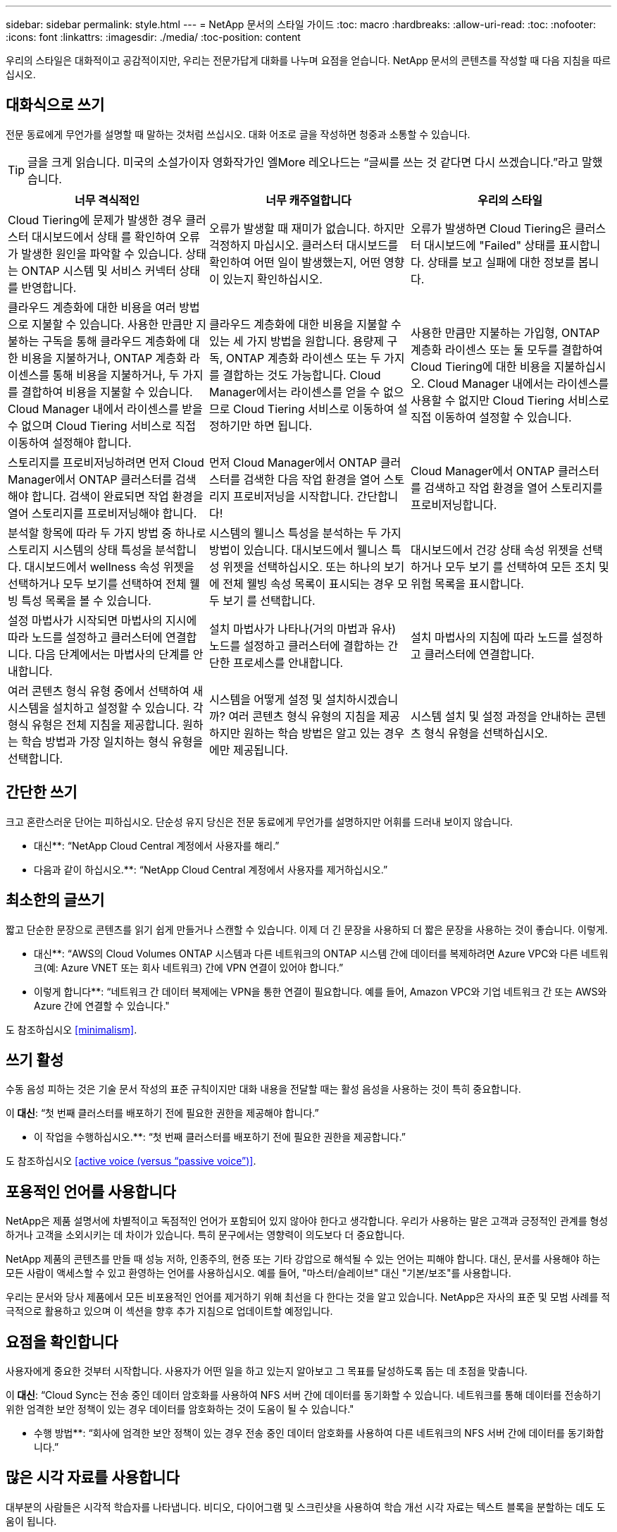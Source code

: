 ---
sidebar: sidebar 
permalink: style.html 
---
= NetApp 문서의 스타일 가이드
:toc: macro
:hardbreaks:
:allow-uri-read: 
:toc: 
:nofooter: 
:icons: font
:linkattrs: 
:imagesdir: ./media/
:toc-position: content


[role="lead"]
우리의 스타일은 대화적이고 공감적이지만, 우리는 전문가답게 대화를 나누며 요점을 얻습니다. NetApp 문서의 콘텐츠를 작성할 때 다음 지침을 따르십시오.



== 대화식으로 쓰기

전문 동료에게 무언가를 설명할 때 말하는 것처럼 쓰십시오. 대화 어조로 글을 작성하면 청중과 소통할 수 있습니다.


TIP: 글을 크게 읽습니다. 미국의 소설가이자 영화작가인 엘More 레오나드는 “글씨를 쓰는 것 같다면 다시 쓰겠습니다.”라고 말했습니다.

|===
| 너무 격식적인 | 너무 캐주얼합니다 | 우리의 스타일 


| Cloud Tiering에 문제가 발생한 경우 클러스터 대시보드에서 상태 를 확인하여 오류가 발생한 원인을 파악할 수 있습니다. 상태는 ONTAP 시스템 및 서비스 커넥터 상태를 반영합니다. | 오류가 발생할 때 재미가 없습니다. 하지만 걱정하지 마십시오. 클러스터 대시보드를 확인하여 어떤 일이 발생했는지, 어떤 영향이 있는지 확인하십시오. | 오류가 발생하면 Cloud Tiering은 클러스터 대시보드에 "Failed" 상태를 표시합니다. 상태를 보고 실패에 대한 정보를 봅니다. 


| 클라우드 계층화에 대한 비용을 여러 방법으로 지불할 수 있습니다. 사용한 만큼만 지불하는 구독을 통해 클라우드 계층화에 대한 비용을 지불하거나, ONTAP 계층화 라이센스를 통해 비용을 지불하거나, 두 가지를 결합하여 비용을 지불할 수 있습니다. Cloud Manager 내에서 라이센스를 받을 수 없으며 Cloud Tiering 서비스로 직접 이동하여 설정해야 합니다. | 클라우드 계층화에 대한 비용을 지불할 수 있는 세 가지 방법을 원합니다. 용량제 구독, ONTAP 계층화 라이센스 또는 두 가지를 결합하는 것도 가능합니다. Cloud Manager에서는 라이센스를 얻을 수 없으므로 Cloud Tiering 서비스로 이동하여 설정하기만 하면 됩니다. | 사용한 만큼만 지불하는 가입형, ONTAP 계층화 라이센스 또는 둘 모두를 결합하여 Cloud Tiering에 대한 비용을 지불하십시오. Cloud Manager 내에서는 라이센스를 사용할 수 없지만 Cloud Tiering 서비스로 직접 이동하여 설정할 수 있습니다. 


| 스토리지를 프로비저닝하려면 먼저 Cloud Manager에서 ONTAP 클러스터를 검색해야 합니다. 검색이 완료되면 작업 환경을 열어 스토리지를 프로비저닝해야 합니다. | 먼저 Cloud Manager에서 ONTAP 클러스터를 검색한 다음 작업 환경을 열어 스토리지 프로비저닝을 시작합니다. 간단합니다! | Cloud Manager에서 ONTAP 클러스터를 검색하고 작업 환경을 열어 스토리지를 프로비저닝합니다. 


| 분석할 항목에 따라 두 가지 방법 중 하나로 스토리지 시스템의 상태 특성을 분석합니다. 대시보드에서 wellness 속성 위젯을 선택하거나 모두 보기를 선택하여 전체 웰빙 특성 목록을 볼 수 있습니다. | 시스템의 웰니스 특성을 분석하는 두 가지 방법이 있습니다. 대시보드에서 웰니스 특성 위젯을 선택하십시오. 또는 하나의 보기에 전체 웰빙 속성 목록이 표시되는 경우 모두 보기 를 선택합니다. | 대시보드에서 건강 상태 속성 위젯을 선택하거나 모두 보기 를 선택하여 모든 조치 및 위험 목록을 표시합니다. 


| 설정 마법사가 시작되면 마법사의 지시에 따라 노드를 설정하고 클러스터에 연결합니다. 다음 단계에서는 마법사의 단계를 안내합니다. | 설치 마법사가 나타나(거의 마법과 유사) 노드를 설정하고 클러스터에 결합하는 간단한 프로세스를 안내합니다. | 설치 마법사의 지침에 따라 노드를 설정하고 클러스터에 연결합니다. 


| 여러 콘텐츠 형식 유형 중에서 선택하여 새 시스템을 설치하고 설정할 수 있습니다. 각 형식 유형은 전체 지침을 제공합니다. 원하는 학습 방법과 가장 일치하는 형식 유형을 선택합니다. | 시스템을 어떻게 설정 및 설치하시겠습니까? 여러 콘텐츠 형식 유형의 지침을 제공하지만 원하는 학습 방법은 알고 있는 경우에만 제공됩니다. | 시스템 설치 및 설정 과정을 안내하는 콘텐츠 형식 유형을 선택하십시오. 
|===


== 간단한 쓰기

크고 혼란스러운 단어는 피하십시오. 단순성 유지 당신은 전문 동료에게 무언가를 설명하지만 어휘를 드러내 보이지 않습니다.

** 대신**: “NetApp Cloud Central 계정에서 사용자를 해리.”

** 다음과 같이 하십시오.**: “NetApp Cloud Central 계정에서 사용자를 제거하십시오.”



== 최소한의 글쓰기

짧고 단순한 문장으로 콘텐츠를 읽기 쉽게 만들거나 스캔할 수 있습니다. 이제 더 긴 문장을 사용하되 더 짧은 문장을 사용하는 것이 좋습니다. 이렇게.

** 대신**: “AWS의 Cloud Volumes ONTAP 시스템과 다른 네트워크의 ONTAP 시스템 간에 데이터를 복제하려면 Azure VPC와 다른 네트워크(예: Azure VNET 또는 회사 네트워크) 간에 VPN 연결이 있어야 합니다.”

** 이렇게 합니다**: “네트워크 간 데이터 복제에는 VPN을 통한 연결이 필요합니다. 예를 들어, Amazon VPC와 기업 네트워크 간 또는 AWS와 Azure 간에 연결할 수 있습니다."

도 참조하십시오 <<minimalism>>.



== 쓰기 활성

수동 음성 피하는 것은 기술 문서 작성의 표준 규칙이지만 대화 내용을 전달할 때는 활성 음성을 사용하는 것이 특히 중요합니다.

이** 대신**: “첫 번째 클러스터를 배포하기 전에 필요한 권한을 제공해야 합니다.”

** 이 작업을 수행하십시오.**: “첫 번째 클러스터를 배포하기 전에 필요한 권한을 제공합니다.”

도 참조하십시오 <<active voice (versus “passive voice”)>>.



== 포용적인 언어를 사용합니다

NetApp은 제품 설명서에 차별적이고 독점적인 언어가 포함되어 있지 않아야 한다고 생각합니다. 우리가 사용하는 말은 고객과 긍정적인 관계를 형성하거나 고객을 소외시키는 데 차이가 있습니다. 특히 문구에서는 영향력이 의도보다 더 중요합니다.

NetApp 제품의 콘텐츠를 만들 때 성능 저하, 인종주의, 현증 또는 기타 강압으로 해석될 수 있는 언어는 피해야 합니다. 대신, 문서를 사용해야 하는 모든 사람이 액세스할 수 있고 환영하는 언어를 사용하십시오. 예를 들어, "마스터/슬레이브" 대신 "기본/보조"를 사용합니다.

우리는 문서와 당사 제품에서 모든 비포용적인 언어를 제거하기 위해 최선을 다 한다는 것을 알고 있습니다. NetApp은 자사의 표준 및 모범 사례를 적극적으로 활용하고 있으며 이 섹션을 향후 추가 지침으로 업데이트할 예정입니다.



== 요점을 확인합니다

사용자에게 중요한 것부터 시작합니다. 사용자가 어떤 일을 하고 있는지 알아보고 그 목표를 달성하도록 돕는 데 초점을 맞춥니다.

이** 대신**: “Cloud Sync는 전송 중인 데이터 암호화를 사용하여 NFS 서버 간에 데이터를 동기화할 수 있습니다. 네트워크를 통해 데이터를 전송하기 위한 엄격한 보안 정책이 있는 경우 데이터를 암호화하는 것이 도움이 될 수 있습니다."

** 수행 방법**: “회사에 엄격한 보안 정책이 있는 경우 전송 중인 데이터 암호화를 사용하여 다른 네트워크의 NFS 서버 간에 데이터를 동기화합니다.”



== 많은 시각 자료를 사용합니다

대부분의 사람들은 시각적 학습자를 나타냅니다. 비디오, 다이어그램 및 스크린샷을 사용하여 학습 개선 시각 자료는 텍스트 블록을 분할하는 데도 도움이 됩니다.

.예
* https://docs.netapp.com/us-en/occm/concept_accounts_aws.html["예 #1"^]
* https://docs.netapp.com/us-en/occm/task_getting_started_azure.html["예 #2"^]


도 참조하십시오 <<graphics>>.



== 스캔 가능한 콘텐츠를 만듭니다

제목, 목록 및 표를 사용하면 사용자가 원하는 항목을 검색할 수 있습니다.

.예
* https://docs.netapp.com/us-en/cloud_volumes/aws/task_activating_support_entitlement.html["예 #1"^]
* https://docs.netapp.com/us-en/cloud_volumes/aws/reference_selecting_service_level_and_quota.html["예 #2"^]




== 사용자 목표 또는 해당 목표의 특정 측면에 초점을 맞춥니다

일련의 작업을 완료하는 방법을 설명하는 경우 개념 및 참조 기반 정보를 포함하여 일련의 섹션에 모든 작업을 한 페이지에 배치합니다. 페이지를 너무 많이 클릭해야 하는 여러 개의 미니 페이지로 나누지 마십시오. 동시에 길고 위협적인 페이지를 만들지 마십시오. 페이지가 너무 긴 경우 최선의 판단력을 발휘하여 결정합니다.

.예
* https://docs.netapp.com/us-en/cloud_volumes/aws/task_activating_support_entitlement.html["예 #1"^]
* https://docs.netapp.com/us-en/occm/concept_ha.html["예 #2"^]




== 사용자의 목표에 맞게 콘텐츠를 구성합니다

사용자가 필요할 때 필요한 정보를 찾을 수 있도록 도와줍니다. 다음과 같이 콘텐츠를 구성하여 가능한 한 빨리 문서를 통해 문서를 주고 받을 수 있습니다.

좌측 내비게이션의 첫 번째 항목(고급):: 사용자가 달성하려는 목표에 따라 콘텐츠를 구성합니다. 예를 들어, 데이터 시작 또는 보호.
탐색의 두 번째 항목(중간 수준):: 목표를 구성하는 광범위한 작업을 중심으로 콘텐츠를 구성합니다. 예를 들어 재해 복구 설정 또는 데이터 보호 설정 등이 있습니다.
개별 페이지(상세 수준):: 광범위한 작업을 구성하는 개별 작업에 대한 콘텐츠를 구성합니다. 각 작업은 하나의 학습에 집중하거나 광범위한 작업의 측면을 수행하는 데 중점을 두고 있습니다. 예를 들어 재해 복구를 설정하는 데 필요한 작업이 있습니다.




== 글로벌 고객을 위한 글을 작성합니다

전 세계 고객과 파트너를 위해 글을 쓰고 있으며, 대부분의 컨텐츠는 인공신경망 기계 번역 도구나 번역으로 번역됩니다. 다음 지침을 따라 보다 명확한 문서를 작성하고 번역이 보다 쉬워집니다.

* 짧고 간단한 문장을 쓰십시오.
* 표준 문법 및 구두점 사용
* 한 단어에는 한 단어를 사용하고 한 단어에는 한 단어를 사용합니다.
* 일반적인 자궁 수축 사용.
* 그래픽을 사용하여 텍스트를 명확하게 표시하거나 바꿉니다.
* 그래픽에 텍스트를 포함하지 않도록 합니다.
* 문자열에 3개 이상의 명사를 사용하지 마십시오.
* 명확하지 않은 선행 기술을 피합니다.
* 전문 용어, 구어적 표현 및 은유를 피하십시오.
* 비기술적 예는 피하십시오.
* 하드 리턴과 간격을 사용하지 마십시오.
* 유머나 아이러니를 사용하지 마십시오.
* 차별적인 내용을 사용하지 마십시오.
* 특정 인물을 쓰기 전에는 성별에 편향된 언어를 사용하지 마십시오.




== A-Z 지침



=== 활성 음성("수동 음성"과 비교)

활성 음성의 경우, 문장의 주제는 행동의 실천자:

* 시스템을 부적절하게 종료하면 인터페이스에 경고 메시지가 표시됩니다.
* NetApp이 계약을 수주했습니다.


활성 음성이 또렷하고 또렷하게 메시지를 전달합니다. 수동 음성을 사용해야 하는 특별한 이유가 없는 한 활성 음성 및 주소 사용자를 직접 "사용자"로 사용합니다.

수동적 음성에 있어, 그 조치의 실행자가 불분명하다:

* 시스템이 부적절하게 종료될 경우 경고 메시지가 표시됩니다.
* NetApp이 계약을 체결했습니다.


다음과 같은 경우 수동 음성 사용:

* 누가 어떤 조치를 취했는지, 무엇을 수행했는지 알 수 없습니다.
* 당신은 작업 결과에 대해 사용자 책임을 회피하려고 합니다.
* 일부 필수 구성 요소 정보와 같이 이 정보를 쓸 수 없습니다.


추가 동사 규칙은 다음을 참조하십시오.

* https://docs.microsoft.com/en-us/style-guide/welcome/["Microsoft 작성 스타일 가이드"^]
* https://www.chicagomanualofstyle.org/home.html["시카고 스타일 설명서"^]
* https://www.merriam-webster.com/["메리암 - 웹스터 사전 온라인"^]




=== 주의

다음 레이블을 사용하여 기본 콘텐츠 흐름과 별도로 콘텐츠를 식별합니다.

* 참고
+
나머지 텍스트와 구분되어야 하는 중요한 정보는 참고를 사용하십시오. 사용자가 작업에 대해 배우거나 작업을 완료하는 데 필요하지 않은 "알기 좋은" 정보에 대해서는 참고를 사용하지 마십시오.

* 팁
+
항상 모범 사례 정보를 기본적으로 문서화하는 것이 당사의 정책이므로 팁을 가급적 사용하지 마십시오. 필요한 경우 팁을 사용하여 사용자가 제품을 사용하거나 단계 또는 작업을 쉽고 효율적으로 완료할 수 있도록 도와주는 모범 사례 정보를 포함합니다.

* 주의
+
사용자에게 치명적이거나 극히 위험한 신체 상해가 발생할 수 있는 조건이나 절차에 대해 경고하려면 주의를 기울이십시오.





=== 이후("1회" 대비)

* “After(이후)”를 사용하여 “컴퓨터를 연결한 후 컴퓨터를 켭니다.”라는 연대순으로 표시합니다.
* “한 번”은 “한 번”을 의미합니다.




=== 또한

* "추가"를 의미하려면 "또한"를 사용하십시오.
* "또는"을 사용하여 "대체"를 의미하지 마십시오.




=== 및/또는

더 정확한 용어가 있으면 선택합니다. 두 용어 중 어느 것도 다른 용어보다 정확하지 않은 경우 " 및/또는 "를 사용합니다.



=== 현재

"이유"를 의미하는 "있는 그대로"를 사용하지 마십시오.



=== 사용("사용" 또는 "사용")

* 를 사용하는 엔터티가 제목인 경우 "사용"을 사용합니다. "구성 요소 메뉴를 사용하여 리포지토리에 새 구성 요소를 추가할 수 있습니다."
* "사용" 또는 "사용"으로 문장을 시작할 수 있습니다. 제품 이름은 "SnapDrive을 사용하면 Windows 환경에서 가상 디스크와 스냅샷 복사본을 관리할 수 있습니다."로 허용됩니다.




=== CAN("있을 수 있음", "할 수 있음", "해야 함" 또는 "필수")

* "CAN"을 사용하여 "이 절차 중 언제든지 변경 내용을 커밋할 수 있습니다."라는 기능을 나타냅니다.
* 가능성을 나타내려면 "가능성"을 사용합니다. "여러 프로그램을 다운로드하면 처리 시간에 영향을 줄 수 있습니다."
* 기능이나 권한을 의미할 수 있으므로 모호한 "5월"을 사용하지 마십시오.
* 권장되지만 선택 가능한 작업을 나타내려면 "필수"를 사용합니다. 대신 "권장"과 같은 대체 문구를 사용하는 것이 좋습니다.
* 수동적인 "필수"를 사용하지 마십시오. 명령적 음성을 사용하여 생각을 지침으로 다시 언급하십시오. "필수"를 사용하는 경우 이를 사용하여 필요한 조치 또는 조건을 나타냅니다.




=== 대문자 표시

거의 모든 항목에 문장 스타일의 대문자 표시(소문자)를 사용합니다. 자본만:

* 표 제목을 포함한 문장과 제목의 첫 번째 단어입니다
* 문장 조각을 포함한 목록 항목의 첫 번째 단어
* 적절한 명사
* 문서 제목 및 자막(5자 이상의 모든 주요 단어 및 사전 위치 사용)
* UI 요소(인터페이스에서 대문자로 표시된 경우에만 해당) 그렇지 않으면 소문자로 사용하십시오.




=== 주의 사항

사용자에게 치명적이거나 극히 위험한 신체 상해가 발생할 수 있는 조건이나 절차에 대해 경고하려면 주의를 기울이십시오.

을 참조하십시오 <<admonitions>> 기본 콘텐츠 흐름과 별도로 콘텐츠를 식별하는 기타 레이블입니다.



=== 정합성

“전문 동료에게 무언가를 설명할 때 말하는 것처럼 쓰십시오.”는 모든 사람에게 다른 것을 의미합니다. 전문적인 대화 스타일을 통해 사용자와 연결하고 여러 명의 기고자들 사이에서 사소한 불일치를 자주 볼 수 있습니다.

* 콘텐츠를 명확하고 쉽게 만드는 데 집중합니다. 모든 콘텐츠가 명확하고 사용하기 쉬운다면 사소한 불일치는 문제가 되지 않습니다.
* 작성 페이지 내에서 일관성을 유지합니다.
* 항상 의 지침을 따르십시오 <<Write for a global audience>>.




=== 자궁 수축

수축은 대화 분위기를 강화하며 많은 수축은 이해하고 번역하기 쉽습니다.

* 다음과 같은 금기 작업을 사용합니다. 이해 및 번역이 쉽습니다.
+
|===


| 아닙니다 | 바로 여러분입니다 


| 그렇지 않습니다 | 우리는 


| 그렇지 않았습니다 | 바로 그것입니다 


| 그렇지 않았습니다 | 자, 그럼 


| 그렇지 않았습니다 | (향후 시제가 필요한 경우) 


| 그렇지 않습니다 | 안 함(향후 시제가 필요한 경우) 


| 하지 마십시오 | (향후 시제가 필요한 경우) 
|===
* 이해 및 번역이 어려운 다음과 같은 금기사항은 사용하지 마십시오.
+
|===


| 있습니다 | 필요합니다 


| 필요 없습니다 | 필요 없습니다 


| 그럴 수도 있습니다 | 할 수 없습니다 
|===




=== 확인("확인" 또는 "확인"과 비교)

* "확인"을 사용하여 "확인"을 말합니다. "해당"을 적절히 포함시키십시오. "그림 주위에 충분한 공백이 있는지 확인하십시오."
* 약속이나 보장을 암시하기 위해 "확인"을 사용하지 마십시오. "ONTAP 클러스터에서 NFS 및 CIFS 볼륨을 프로비저닝할 수 있도록 Cloud Manager를 사용하십시오."
* 사용자가 이미 존재하거나 이미 발생한 작업을 두 번 확인해야 함을 의미하는 경우 "확인" 또는 "확인"을 사용합니다. "NFS가 클러스터에 설정되어 있는지 확인"




=== 그래픽

유용한 일러스트레이션, 다이어그램, 흐름도, 화면 캡처 또는 기타 시각적 참조를 포함할 수 있는 기회를 위해 콘텐츠를 지속적으로 평가합니다. 그래픽은 종종 텍스트보다 복잡한 개념과 단계를 보다 명확하게 전달합니다.

* 그림의 통신 용도를 설명하십시오. “다음 그림은 후면 패널의 AC 전원 공급 장치 LED를 보여줍니다.
* 그림 위치를 "위" 또는 "아래"가 아닌 "다음" 또는 "이전"으로 참조하십시오.




=== 문법

달리 명시된 경우를 제외하고 다음에 설명된 문법, 문장 부호 및 맞춤법 규칙을 따릅니다.

* https://docs.microsoft.com/en-us/style-guide/welcome/["Microsoft 작성 스타일 가이드"^]
* https://www.chicagomanualofstyle.org/home.html["시카고 스타일 설명서"^]
* https://www.merriam-webster.com/["메리암 - 웹스터 사전 온라인"^]




=== 그렇지 않은 경우

"그렇지 않은 경우" 그 자체로 이전 문장을 참조하지 마십시오.

이** 대신**: “컴퓨터가 꺼져 있어야 합니다. 그렇지 않으면 끄십시오.”

** 다음을 수행하십시오.**: "컴퓨터가 꺼져 있는지 확인하십시오."



=== IF("여부" 또는 "시기")

* "If this, then" 구조물과 같은 조건을 나타내려면 "If" 를 사용합니다.
* 명시적이거나 묵시적이거나 "없는" 조건이 있는 경우 "여부"를 사용합니다. 번역의 편의를 위해 "여부"를 "여부"만으로 바꾸는 것이 가장 좋습니다.
* "시기"를 사용하여 경과 시간을 표시합니다.




=== 필수 음성

* 사용자 작업 목록에 대한 단계, 지침, 요청 및 제목에 필수 음성을 사용합니다.
+
** 작업 환경 페이지에서 검색 을 클릭하고 ONTAP 클러스터 를 선택합니다.
** "캠 핸들을 돌려 전원 공급 장치와 수평이 되도록 합니다."


* 수동 음성을 대체하기 위해 명령적 음성 사용을 고려하십시오.
+
이** 대신**: “첫 번째 클러스터를 배포하기 전에 필요한 권한을 제공해야 합니다.”

+
** 이 작업을 수행하십시오.**: “첫 번째 클러스터를 배포하기 전에 필요한 권한을 제공합니다.”

* 필수 음성을 사용하여 개념 및 참조 정보에 단계를 포함시키지 마십시오.




=== IP 및 IPv6 주소

예를 들어 IP 주소(IPv6 포함)의 경우 "10.x"로 시작하는 주소를 포함하는 것이 안전합니다.



=== 향후 기능 또는 릴리즈

기능 또는 기능이 "현재 지원되지 않음"이라고 말하는 것을 제외하고 예정된 제품 릴리스 또는 기능의 시기 또는 내용을 참조하지 마십시오.



=== KB 문서: 참조

해당하는 경우 콘텐츠의 KB(NetApp Knowledgebase) 문서를 참조하십시오. 리소스 페이지 및 GitHub 콘텐츠를 보려면 링크를 러닝 텍스트에 넣으십시오.



=== 목록

일반적으로 정보 목록은 텍스트 블록보다 스캔하고 흡수하기 쉽습니다. 복잡한 정보를 목록 형식으로 제공하여 단순화하는 방법을 고려하십시오. 다음은 몇 가지 일반적인 지침입니다. 하지만 여러분의 판단력을 발휘해 보십시오.

* 목록의 이유가 명확한지 확인합니다. 전체 문장, 결장이 있는 문장 조각 또는 제목이 있는 목록을 소개합니다.
* 목록은 2개에서 7개 사이의 항목을 포함해야 합니다. 일반적으로 각 항목의 정보가 짧을수록 목록을 스캔 가능한 상태로 유지하면서 더 많은 항목을 추가할 수 있습니다.
* 목록 항목은 가능한 한 스캔 가능한 상태여야 합니다. 목록 항목을 스캔 가능한 상태로 유지하는 방식으로 텍스트 블록을 사용하지 않도록 합니다.
* 목록 항목은 대문자로 시작해야 하며 목록 항목은 문법적으로 평행해야 합니다. 예를 들어, 각 항목을 명사 또는 동사로 시작합니다.
+
** 모든 목록 항목이 완전한 문장이면 마침표로 끝마치십시오.
** 모든 목록 항목이 문장 조각인 경우 마침표로 끝내지 마십시오.


* 목록 항목은 사전순 또는 시간순으로 정렬됩니다.




=== 로컬리제이션

을 참조하십시오 <<Write for a global audience>>.



=== 미니멀리즘

* 현재 사용자가 이 위치에서 이 콘텐츠를 필요로 합니까?
* 너무 공식적이거나 지나치게 캐주얼한 것 없이 컨텐츠를 더 적은 단어로 표현할 수 있습니까?
* 긴 문장을 줄이거나 단순화하거나 두 개 이상의 문장으로 나눌 수 있습니까?
* 목록을 사용하여 콘텐츠를 보다 스캔 가능하게 만들 수 있습니까?
* 그래픽을 사용하여 텍스트 블록을 보강하거나 바꿀 수 있습니까?




=== 참고 정보

나머지 텍스트와 구분되어야 하는 중요한 정보는 참고를 사용하십시오. 사용자가 작업에 대해 배우거나 작업을 완료하는 데 필요하지 않은 "알기 좋은" 정보에 대해서는 참고를 사용하지 마십시오.

을 참조하십시오 <<admonitions>> 기본 콘텐츠 흐름과 별도로 콘텐츠를 식별하는 기타 레이블입니다.



=== 번호

* 10보다 큰 숫자와 10보다 큰 모든 숫자에 아라비아 숫자를 사용합니다. 단, 다음 경우는 예외입니다.
+
** 문장에 숫자를 사용할 경우 아라비아 숫자가 아닌 단어를 사용합니다.
** 숫자(숫자 아님)를 사용하여 대략적인 숫자를 확인하십시오.


* 10보다 작은 숫자에 단어를 사용합니다.
* 문장에 10보다 작은 숫자와 10보다 큰 숫자가 혼합되어 있는 경우 모든 숫자에 아라비아 숫자를 사용합니다.
* 추가 숫자 표기 규칙은 다음을 참조하십시오.
+
** https://docs.microsoft.com/en-us/style-guide/welcome/["Microsoft 작성 스타일 가이드"^]
** https://www.chicagomanualofstyle.org/home.html["시카고 스타일 설명서"^]






=== 표절

NetApp 제품과 NetApp 제품의 상호 작용 및 타사 제품을 문서화합니다. 타사 제품은 문서화되지 않습니다. 타사 콘텐츠를 복사하여 문서에 붙여 넣을 필요가 없으며 절대 그렇게 해서는 안 됩니다.



=== 필수 구성 요소

전제 조건 현재 작업을 시작하기 전에 사용자가 완료해야 하는 조건이나 작업을 식별합니다.

* "전제 조건", "시작하기 전에" 또는 "시작하기 전에"와 같은 제목으로 콘텐츠의 특성을 식별합니다.
* 다음과 같은 경우 수동 음성을 사용하여 사전 요구 사항을 확인합니다.
+
** "NFS 또는 CIFS가 클러스터에 설정되어 있어야 합니다."
** "클러스터를 Cloud Manager에 추가하려면 클러스터 관리 IP 주소와 admin 사용자 계정의 암호가 있어야 합니다."


* 필요에 따라 사전 요구 사항을 설명합니다. "클러스터에 NFS 또는 CIFS를 설정해야 합니다. System Manager 또는 CLI를 사용하여 NFS 및 CIFS를 설정할 수 있습니다.”
* 현재 작업의 첫 번째 단계로 콘텐츠를 다시 사용하는 것이 적절한지와 같은 다른 방법으로 정보를 표시할 수 있습니다.
+
** 전제 조건: “첫 번째 클러스터를 배포하기 전에 필요한 권한이 있어야 합니다.”
** 단계: “첫 번째 클러스터를 배포하는 데 필요한 권한을 제공합니다.”






=== 이전("이전", "이전" 또는 "이전")

* 가능한 경우 “Prior(이전)”를 “Before(이전)”로 교체합니다.
* "이전"을 사용할 수 없는 경우, "이전"을 형용사로 사용하여 이전에 발생했거나 중요도가 높은 항목을 참조합니다.
* "Previous(이전)"를 사용하여 지정되지 않은 시간 이전에 발생한 항목을 나타냅니다.
* "선행"을 사용하여 즉시 발생한 사항을 나타냅니다.




=== 구두점

단순성 유지 일반적으로 문장에 구두점이 더 많이 포함할수록 이해에 더 많은 뇌 세포가 필요합니다.

* 세 개 이상의 항목의 내러티브 목록에 각 항목 앞에 일련 번호 쉼표(Oxford 쉼표)를 사용하십시오("and" 또는 " or").
* 세미콜론과 콜론의 사용을 제한합니다.
* 달리 명시된 경우를 제외하고 다음에 설명된 문법, 문장 부호 및 맞춤법 규칙을 따릅니다.
+
** https://docs.microsoft.com/en-us/style-guide/welcome/["Microsoft 작성 스타일 가이드"^]
** https://www.chicagomanualofstyle.org/home.html["시카고 스타일 설명서"^]
** https://www.merriam-webster.com/["메리암 - 웹스터 사전 온라인"^]






=== 그 이후로

“since”를 사용하여 시간 경과를 표시합니다. "이유"를 의미하는 "이후"를 사용하지 마십시오.



=== 맞춤법

달리 명시된 경우를 제외하고 다음에 설명된 문법, 문장 부호 및 맞춤법 규칙을 따릅니다.

* https://docs.microsoft.com/en-us/style-guide/welcome/["Microsoft 작성 스타일 가이드"^]
* https://www.chicagomanualofstyle.org/home.html["시카고 스타일 설명서"^]
* https://www.merriam-webster.com/["메리암 - 웹스터 사전 온라인"^]




=== 해당("어느" 또는 "누가")

* "that"(뒤에 오는 쉼표 제외)를 사용하여 문장이 이해되는 데 필요한 절을 도입합니다.
* "컴퓨터 전원이 꺼져 있는지 확인하십시오."라는 메시지가 영어로 표시되지 않더라도 "해당"을 사용합니다.
* 참고 정보를 추가하지만 문장이 이해하기 위해 필요하지 않은 절을 소개하려면 "다음"(뒤에 오는 쉼표)를 사용합니다.
* "WHO"를 사용하여 사람을 지칭하는 절을 소개합니다.




=== 팁 정보

항상 모범 사례 정보를 기본적으로 문서화하는 것이 당사의 정책이므로 팁을 가급적 사용하지 마십시오. 필요한 경우 팁을 사용하여 사용자가 제품을 사용하거나 단계 또는 작업을 쉽고 효율적으로 완료할 수 있도록 도와주는 모범 사례 정보를 포함합니다.

을 참조하십시오 <<admonitions>> 기본 콘텐츠 흐름과 별도로 콘텐츠를 식별하는 기타 레이블입니다.



=== 상표

당사 템플릿에 포함된 법적 진술이 충분하기 때문에 대부분의 기술 콘텐츠에는 상표 기호를 포함하지 않습니다. 그러나 을 사용할 때는 모든 사용 규칙을 따릅니다 https://www.netapp.com/us/legal/netapptmlist.aspx["NetApp 상표 용어"^]:

* 상표 용어(기호 포함 또는 제외)는 명사, 동사 또는 자세한 말로 사용할 수 없으며 형용사로만 사용하십시오.
* 상표 용어를 축약하거나 하이픈을 넣거나 기울임꼴로 표시하지 마십시오.
* 상표가 등록된 용어를 비약적으로 사용하지 마십시오. 복수 형식이 필요한 경우 상표 이름을 복수 명사를 수정하는 형용사로 사용합니다.
* 상표가 있는 용어의 소유격 형태를 사용하지 마십시오. 상표가 아닌 일반적인 의미에서 NetApp 같은 소유 형태의 회사 이름을 사용할 수 있습니다.




=== 사용자 인터페이스

인터페이스를 최대한 많이 사용하여 사용자를 안내합니다.



==== 일반 지침

UI를 문서화하는 당사의 스타일은 간단하고 최소화됩니다.

* 사용자가 콘텐츠를 읽는 동안 인터페이스를 사용하고 있다고 가정합니다.
* 인터페이스를 통해 사용자를 안내합니다.
+
** 마법사 또는 화면을 단계별로 안내하지 마십시오. 인터페이스에서 명확하게 드러나지 않는 중요한 사항만을 말합니다.
** "확인 클릭" 또는 "저장 클릭" 또는 "볼륨이 생성됨" 또는 작업을 수행하는 사람에게 명백한 다른 작업은 포함하지 마십시오.
** 성공을 거십시오. 대부분의 시간에 작업이 실패할 것으로 예상되지 않는 한, 실패 경로를 문서화하지 마십시오. 인터페이스가 적절한 지침을 제공한다고 가정합니다.


* "클릭"을 전혀 사용하지 마십시오. 이 단어는 마우스, 터치, 키보드 및 기타 선택 방법을 포함하므로 항상 "선택"을 사용하십시오.
* 고객 사용 사례를 다루고 워크플로우를 시작하기 위해 인터페이스의 적절한 위치로 사용자를 배치하는 워크플로에 콘텐츠를 집중합니다.
* 사용자 목표를 달성할 수 있는 가장 좋은 방법을 항상 문서화하십시오.
* 워크플로에 상당한 결정이 필요한 경우 결정 규칙을 문서화해야 합니다.
* 대부분의 사용자에게 필요한 최소 단계 수를 사용합니다.




==== UI 요소 이름 지정

UI 요소의 이름을 지정해야 하는 세분화 수준으로 문서화하지 마십시오. 인터페이스에 의존하여 상호작용의 세부 사항을 사용자에게 안내합니다. 특정 이름을 지정해야 하는 경우 요소의 레이블 이름을 지정합니다. 예를 들어, “원하는 볼륨 선택” 또는 “기존 볼륨 사용”을 선택합니다. 메뉴나 라디오 버튼 또는 확인란에 이름을 지정할 필요가 없습니다. 라벨만 사용하십시오.

사용자가 선택해야 하는 아이콘의 경우 아이콘 이미지를 사용합니다. 이름을 지정하지 마십시오. 이 규칙은 화살표, 연필, 기어, kabob, hamburger, 등.



==== 표시된 라벨을 나타냅니다

레이블을 식별할 때 사용자 인터페이스에서 사용하는 철자 및 대/소문자를 따릅니다. 레이블 뒤에 타원이 오는 경우 개체의 이름을 지정할 때 타원을 포함하지 마십시오. 개발자가 쉽게 작성할 수 있도록 사용자 인터페이스 레이블에 제목 스타일의 대문자 표시를 사용하도록 권장합니다.



==== 화면 캡처 사용

간헐적인 화면 캡처("스크린샷")를 통해 사용자는 워크플로 중에 인터페이스를 시작하거나 변경할 때 인터페이스에서 올바른 위치에 있다는 확신을 가질 수 있습니다. 입력할 데이터 또는 선택할 값을 표시하기 위해 화면 캡처를 사용하지 마십시오.



=== While("계속")

* "While"을 사용하여 시간 내에 발생한 것을 나타냅니다.
* 거의 동시에 발생하거나 다른 활동 직후에 발생하는 활동을 나타내려면 "하지만"을 사용합니다.




=== 워크플로우

사용자는 콘텐츠를 읽고 특정 목표를 달성합니다. 사용자는 필요한 콘텐츠를 찾고, 목표를 달성하고, 가족 단위로 이동하기를 원합니다. 제품 또는 기능을 문서로 작성하는 것이 아니라 사용자 목표를 기록하는 것이 우리의 임무입니다. 워크플로는 사용자가 목표를 달성하는 데 가장 직접적인 방법입니다.

워크플로는 사용자 목표를 달성하는 방법을 설명하는 일련의 단계 또는 하위 작업입니다. 워크플로의 범위는 완전한 목표입니다.

예를 들어, 볼륨을 생성하는 단계는 완전한 목표가 아니므로 워크플로가 아닙니다. ESX Server에서 스토리지를 사용할 수 있도록 하는 단계는 워크플로우일 수 있습니다. 이 단계에는 볼륨 만들기는 물론 볼륨 내보내기, 필요한 사용 권한 설정, 네트워크 인터페이스 만들기 등이 포함됩니다. 워크플로우가 고객 사용 사례에서 파생됩니다. 워크플로는 목표 달성을 위한 최상의 방법을 하나만 표시합니다.
